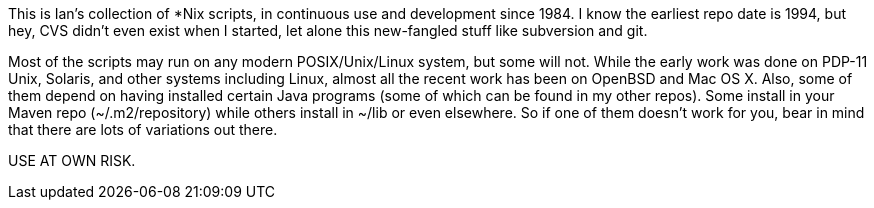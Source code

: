 This is Ian's collection of *Nix scripts, in continuous use and development since 1984.
I know the earliest repo date is 1994, but hey, CVS didn't even exist when I started,
let alone this new-fangled stuff like subversion and git.

Most of the scripts may run on any modern POSIX/Unix/Linux system, but some will not.
While the early work was done on PDP-11 Unix, Solaris, and other systems including Linux,
almost all the recent work has been on OpenBSD and Mac OS X.
Also, some of them depend on having installed certain Java programs (some of which
can be found in my other repos). Some install in your Maven repo (~/.m2/repository)
while others install in ~/lib or even elsewhere.
So if one of them doesn't work for you, bear in mind that there are lots of
variations out there.

USE AT OWN RISK.
